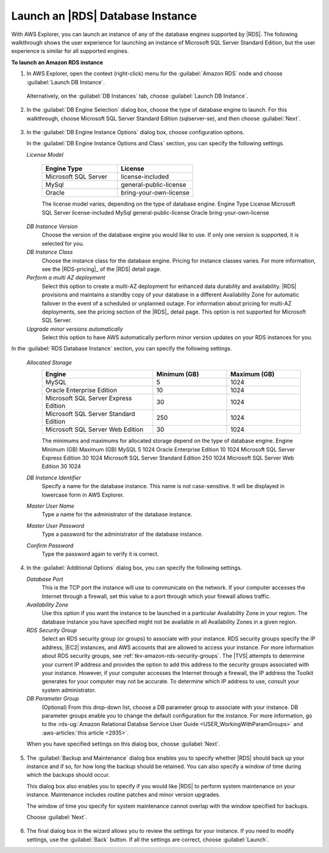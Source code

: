 .. Copyright 2010-2016 Amazon.com, Inc. or its affiliates. All Rights Reserved.

   This work is licensed under a Creative Commons Attribution-NonCommercial-ShareAlike 4.0
   International License (the "License"). You may not use this file except in compliance with the
   License. A copy of the License is located at http://creativecommons.org/licenses/by-nc-sa/4.0/.

   This file is distributed on an "AS IS" BASIS, WITHOUT WARRANTIES OR CONDITIONS OF ANY KIND,
   either express or implied. See the License for the specific language governing permissions and
   limitations under the License.

.. _tkv-launch-rds-instance:

#################################
Launch an |RDS| Database Instance
#################################

.. meta::
   :description: Launch an Amazon RDS database instance from AWS Explorer.
   :keywords: RDS, launch, relational database

With AWS Explorer, you can launch an instance of any of the database engines supported by |RDS|. The
following walkthrough shows the user experience for launching an instance of Microsoft SQL Server
Standard Edition, but the user experience is similar for all supported engines.

**To launch an Amazon RDS instance**

1. In AWS Explorer, open the context (right-click) menu for the :guilabel:`Amazon RDS` node and choose
   :guilabel:`Launch DB Instance`.

   .. figure:: images/rds-db-launch-menu.png
      :scale: 85

   Alternatively, on the :guilabel:`DB Instances` tab, choose :guilabel:`Launch DB Instance`.

   .. figure:: images/rds-db-launch-dashboard.png
      :scale: 85

2. In the :guilabel:`DB Engine Selection` dialog box, choose the type of database engine to launch. For
   this walkthrough, choose Microsoft SQL Server Standard Edition (sqlserver-se), and then choose
   :guilabel:`Next`.

   .. figure:: images/rds-db-instance-db-engine.png
      :scale: 85

3. In the :guilabel:`DB Engine Instance Options` dialog box, choose configuration options.

   In the :guilabel:`DB Engine Instance Options and Class` section, you can specify the following
   settings.

   *License Model*
   
        .. list-table::
            :header-rows: 1
            :widths: 15 15

            * * Engine Type 
              * License 
             
            * * Microsoft SQL Server 
              * license-included 
             
            * * MySql 
              * general-public-license 
             
            * * Oracle 
              * bring-your-own-license 

        The license model varies, depending on the type of database engine. Engine Type License
        Microsoft SQL Server license-included MySql general-public-license Oracle
        bring-your-own-license

   *DB Instance Version*
        Choose the version of the database engine you would like to use. If only one version is
        supported, it is selected for you.

   *DB Instance Class*
        Choose the instance class for the database engine. Pricing for instance classes varies. For
        more information, see the |RDS-pricing|_ of the |RDS| detail
        page. 

   *Perform a multi AZ deployment*
        Select this option to create a multi-AZ deployment for enhanced data durability and
        availability. |RDS| provisions and maintains a standby copy of your database in a different
        Availability Zone for automatic failover in the event of a scheduled or unplanned outage.
        For information about pricing for multi-AZ deployments, see the pricing section of the 
        |RDS|_ detail page. This option is not supported for Microsoft SQL Server.

   *Upgrade minor versions automatically*
        Select this option to have AWS automatically perform minor version updates on your RDS
        instances for you.

In the :guilabel:`RDS Database Instance` section, you can specify the following settings.

   *Allocated Storage*
        .. list-table::
            :header-rows: 1
            :widths: 15 10 10

            * * Engine 
              * Minimum (GB) 
              * Maximum (GB) 
             
            * * MySQL 
              * 5 
              * 1024 
             
            * * Oracle Enterprise Edition 
              * 10 
              * 1024 
             
            * * Microsoft SQL Server Express Edition 
              * 30 
              * 1024 
             
            * * Microsoft SQL Server Standard Edition 
              * 250 
              * 1024 
             
            * * Microsoft SQL Server Web Edition 
              * 30 
              * 1024 

        The minimums and maximums for allocated storage depend on the type of database engine.
        Engine Minimum (GB) Maximum (GB) MySQL 5 1024 Oracle Enterprise Edition 10 1024 Microsoft
        SQL Server Express Edition 30 1024 Microsoft SQL Server Standard Edition 250 1024 Microsoft
        SQL Server Web Edition 30 1024

   *DB Instance Identifier*
        Specify a name for the database instance. This name is not case-sensitive. It will be
        displayed in lowercase form in AWS Explorer.

   *Master User Name*
        Type a name for the administrator of the database instance.

   *Master User Password*
        Type a password for the administrator of the database instance.

   *Confirm Password*
        Type the password again to verify it is correct.

   .. figure:: images/rds-db-instance-engine-options.png
      :scale: 85

4. In the :guilabel:`Additional Options` dialog box, you can specify the following settings.

   *Database Port*
        This is the TCP port the instance will use to communicate on the network. If your computer
        accesses the Internet through a firewall, set this value to a port through which your
        firewall allows traffic.

   *Availability Zone*
        Use this option if you want the instance to be launched in a particular Availability Zone in
        your region. The database instance you have specified might not be available in all
        Availability Zones in a given region.

   *RDS Security Group*
        Select an RDS security group (or groups) to associate with your instance. RDS security
        groups specify the IP address, |EC2| instances, and AWS accounts that are allowed to access
        your instance. For more information about RDS security groups, see
        :ref:`tkv-amazon-rds-security-groups`. The |TVS| attempts to determine your current IP
        address and provides the option to add this address to the security groups associated with
        your instance. However, if your computer accesses the Internet through a firewall, the IP
        address the Toolkit generates for your computer may not be accurate. To determine which IP
        address to use, consult your system administrator.

   *DB Parameter Group*
        (Optional) From this drop-down list, choose a DB parameter group to associate with your
        instance. DB parameter groups enable you to change the default configuration for the
        instance. For more information, go to the :rds-ug:`Amazon Relational Databse Service User Guide 
        <USER_WorkingWithParamGroups>` and :aws-articles:`this article <2935>`.

   When you have specified settings on this dialog box, choose :guilabel:`Next`.

   .. figure:: images/rds-db-instance-add-options.png
      :scale: 85

5. The :guilabel:`Backup and Maintenance` dialog box enables you to specify whether |RDS| should back
   up your instance and if so, for how long the backup should be retained. You can also specify a
   window of time during which the backups should occur.

   This dialog box also enables you to specify if you would like |RDS| to perform system
   maintenance on your instance. Maintenance includes routine patches and minor version upgrades.

   The window of time you specify for system maintenance cannot overlap with the window specified
   for backups.

   Choose :guilabel:`Next`.

   .. figure:: images/rds-db-instance-back-up-maintenance.png
      :scale: 85

6. The final dialog box in the wizard allows you to review the settings for your instance. If you need
   to modify settings, use the :guilabel:`Back` button. If all the settings are correct, choose
   :guilabel:`Launch`.
